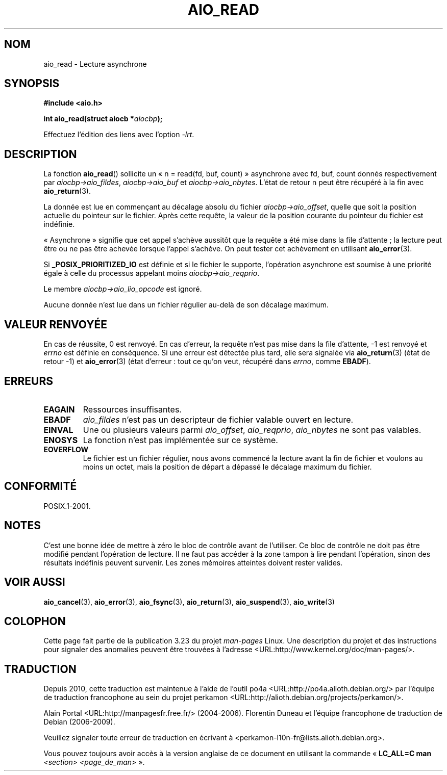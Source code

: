 .\" Copyright (c) 2003 Andries Brouwer (aeb@cwi.nl)
.\"
.\" This is free documentation; you can redistribute it and/or
.\" modify it under the terms of the GNU General Public License as
.\" published by the Free Software Foundation; either version 2 of
.\" the License, or (at your option) any later version.
.\"
.\" The GNU General Public License's references to "object code"
.\" and "executables" are to be interpreted as the output of any
.\" document formatting or typesetting system, including
.\" intermediate and printed output.
.\"
.\" This manual is distributed in the hope that it will be useful,
.\" but WITHOUT ANY WARRANTY; without even the implied warranty of
.\" MERCHANTABILITY or FITNESS FOR A PARTICULAR PURPOSE.  See the
.\" GNU General Public License for more details.
.\"
.\" You should have received a copy of the GNU General Public
.\" License along with this manual; if not, write to the Free
.\" Software Foundation, Inc., 59 Temple Place, Suite 330, Boston, MA 02111,
.\" USA.
.\"
.\"*******************************************************************
.\"
.\" This file was generated with po4a. Translate the source file.
.\"
.\"*******************************************************************
.TH AIO_READ 3 "14 novembre 2003" "" "Manuel du programmeur Linux"
.SH NOM
aio_read \- Lecture asynchrone
.SH SYNOPSIS
\fB#include <aio.h>\fP
.sp
\fBint aio_read(struct aiocb *\fP\fIaiocbp\fP\fB);\fP
.sp
Effectuez l'édition des liens avec l'option \fI\-lrt\fP.
.SH DESCRIPTION
La fonction \fBaio_read\fP() sollicite un «\ n = read(fd, buf, count)\ »
asynchrone avec fd, buf, count donnés respectivement par
\fIaiocbp\->aio_fildes\fP, \fIaiocbp\->aio_buf\fP et
\fIaiocbp\->aio_nbytes\fP. L'état de retour n peut être récupéré à la fin
avec \fBaio_return\fP(3).
.LP
La donnée est lue en commençant au décalage absolu du fichier
\fIaiocbp\->aio_offset\fP, quelle que soit la position actuelle du pointeur
sur le fichier. Après cette requête, la valeur de la position courante du
pointeur du fichier est indéfinie.
.LP
«\ Asynchrone\ » signifie que cet appel s'achève aussitôt que la requête a
été mise dans la file d'attente\ ; la lecture peut être ou ne pas être
achevée lorsque l'appel s'achève. On peut tester cet achèvement en utilisant
\fBaio_error\fP(3).
.LP
Si \fB_POSIX_PRIORITIZED_IO\fP est définie et si le fichier le supporte,
l'opération asynchrone est soumise à une priorité égale à celle du processus
appelant moins \fIaiocbp\->aio_reqprio\fP.
.LP
Le membre \fIaiocbp\->aio_lio_opcode\fP est ignoré.
.LP
Aucune donnée n'est lue dans un fichier régulier au\-delà de son décalage
maximum.
.SH "VALEUR RENVOYÉE"
En cas de réussite, 0 est renvoyé. En cas d'erreur, la requête n'est pas
mise dans la file d'attente, \-1 est renvoyé et \fIerrno\fP est définie en
conséquence. Si une erreur est détectée plus tard, elle sera signalée via
\fBaio_return\fP(3) (état de retour \-1) et \fBaio_error\fP(3) (état d'erreur\ :
tout ce qu'on veut, récupéré dans \fIerrno\fP, comme \fBEBADF\fP).
.SH ERREURS
.TP 
\fBEAGAIN\fP
Ressources insuffisantes.
.TP 
\fBEBADF\fP
\fIaio_fildes\fP n'est pas un descripteur de fichier valable ouvert en lecture.
.TP 
\fBEINVAL\fP
Une ou plusieurs valeurs parmi \fIaio_offset\fP, \fIaio_reqprio\fP, \fIaio_nbytes\fP
ne sont pas valables.
.TP 
\fBENOSYS\fP
La fonction n'est pas implémentée sur ce système.
.TP 
\fBEOVERFLOW\fP
Le fichier est un fichier régulier, nous avons commencé la lecture avant la
fin de fichier et voulons au moins un octet, mais la position de départ a
dépassé le décalage maximum du fichier.
.SH CONFORMITÉ
POSIX.1\-2001.
.SH NOTES
.\" or the control block of the operation
C'est une bonne idée de mettre à zéro le bloc de contrôle avant de
l'utiliser. Ce bloc de contrôle ne doit pas être modifié pendant l'opération
de lecture. Il ne faut pas accéder à la zone tampon à lire pendant
l'opération, sinon des résultats indéfinis peuvent survenir. Les zones
mémoires atteintes doivent rester valides.
.SH "VOIR AUSSI"
\fBaio_cancel\fP(3), \fBaio_error\fP(3), \fBaio_fsync\fP(3), \fBaio_return\fP(3),
\fBaio_suspend\fP(3), \fBaio_write\fP(3)
.SH COLOPHON
Cette page fait partie de la publication 3.23 du projet \fIman\-pages\fP
Linux. Une description du projet et des instructions pour signaler des
anomalies peuvent être trouvées à l'adresse
<URL:http://www.kernel.org/doc/man\-pages/>.
.SH TRADUCTION
Depuis 2010, cette traduction est maintenue à l'aide de l'outil
po4a <URL:http://po4a.alioth.debian.org/> par l'équipe de
traduction francophone au sein du projet perkamon
<URL:http://alioth.debian.org/projects/perkamon/>.
.PP
Alain Portal <URL:http://manpagesfr.free.fr/>\ (2004-2006).
Florentin Duneau et l'équipe francophone de traduction de Debian\ (2006-2009).
.PP
Veuillez signaler toute erreur de traduction en écrivant à
<perkamon\-l10n\-fr@lists.alioth.debian.org>.
.PP
Vous pouvez toujours avoir accès à la version anglaise de ce document en
utilisant la commande
«\ \fBLC_ALL=C\ man\fR \fI<section>\fR\ \fI<page_de_man>\fR\ ».
